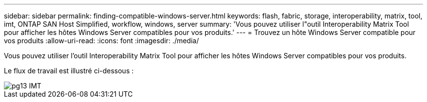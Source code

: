 ---
sidebar: sidebar 
permalink: finding-compatible-windows-server.html 
keywords: flash, fabric, storage, interoperability, matrix, tool, imt, ONTAP SAN Host Simplified, workflow, windows, server 
summary: 'Vous pouvez utiliser l"outil Interoperability Matrix Tool pour afficher les hôtes Windows Server compatibles pour vos produits.' 
---
= Trouvez un hôte Windows Server compatible pour vos produits
:allow-uri-read: 
:icons: font
:imagesdir: ./media/


[role="lead"]
Vous pouvez utiliser l'outil Interoperability Matrix Tool pour afficher les hôtes Windows Server compatibles pour vos produits.

Le flux de travail est illustré ci-dessous :

image::pg13_imt.png[pg13 IMT]
